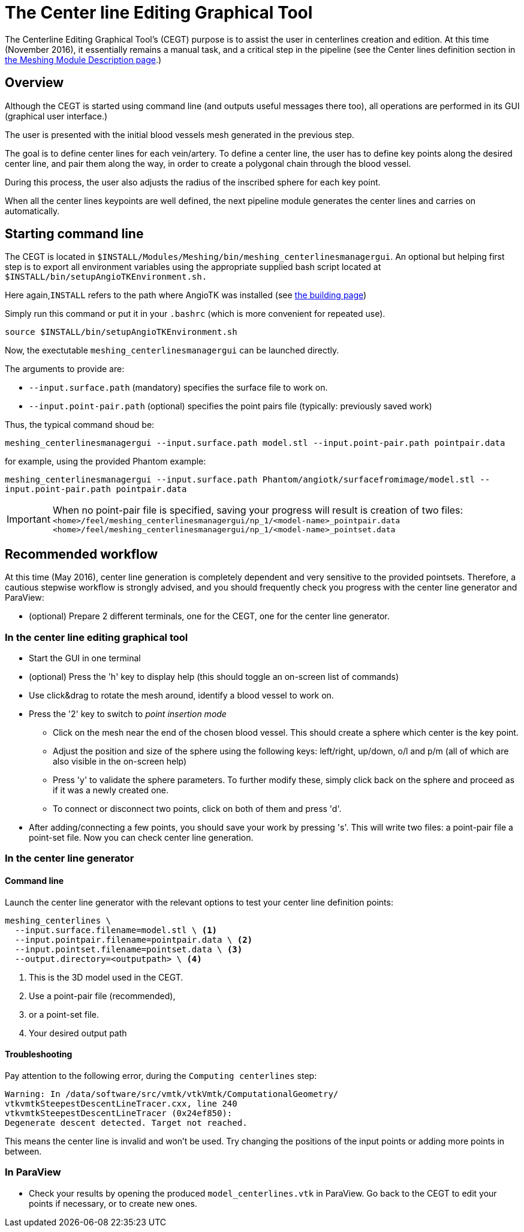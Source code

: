 = The Center line Editing Graphical Tool

The Centerline Editing Graphical Tool's (CEGT) purpose is to assist the user in
centerlines creation and edition.
At this time (November 2016), it essentially remains a manual task, and a
critical step in the pipeline (see the Center lines definition section in
  link:Meshing_Module_Description.adoc[the Meshing Module Description page].)

== Overview

Although the CEGT is started using command line (and outputs useful messages
there too), all operations are performed in its GUI (graphical user interface.)

The user is presented with the initial blood vessels mesh generated in the
previous step.

The goal is to define center lines for each vein/artery.
To define a center line, the user has to define key points along the desired
center line, and pair them along the way, in order to create a polygonal chain
through the blood vessel.

During this process, the user also adjusts the radius of the inscribed sphere
for each key point.

When all the center lines keypoints are well defined, the next pipeline module
generates the center lines and carries on automatically.

== Starting command line

The CEGT is located in
`$INSTALL/Modules/Meshing/bin/meshing_centerlinesmanagergui`.
An optional but helping first step is to export all environment variables
using the appropriate supplied bash script located at
`$INSTALL/bin/setupAngioTKEnvironment.sh.`

Here again,`INSTALL` refers to the path where AngioTK was installed
(see link:Building.adoc[the building page])

Simply run this command or put it in your `.bashrc` (which is more convenient
  for repeated use).

`source $INSTALL/bin/setupAngioTKEnvironment.sh`

Now, the exectutable `meshing_centerlinesmanagergui` can be launched directly.

The arguments to provide are:

- `--input.surface.path` (mandatory) specifies the surface file to work on.
- `--input.point-pair.path` (optional) specifies the point pairs file
(typically: previously saved work)

Thus, the typical command shoud be:

`meshing_centerlinesmanagergui --input.surface.path model.stl --input.point-pair.path pointpair.data`

for example, using the provided Phantom example:

`meshing_centerlinesmanagergui --input.surface.path Phantom/angiotk/surfacefromimage/model.stl --input.point-pair.path pointpair.data`

IMPORTANT: When no point-pair file is specified, saving your progress will
result is creation of two files:
`<home>/feel/meshing_centerlinesmanagergui/np_1/<model-name>_pointpair.data`
`<home>/feel/meshing_centerlinesmanagergui/np_1/<model-name>_pointset.data`

== Recommended workflow

At this time (May 2016), center line generation is completely dependent and very
 sensitive to the provided pointsets.
Therefore, a cautious stepwise workflow is strongly advised, and you should
frequently check you progress with the center line generator and ParaView:

- (optional) Prepare 2 different terminals, one for the CEGT, one for the
center line generator.

=== In the center line editing graphical tool
- Start the GUI in one terminal
- (optional) Press the 'h' key to display help (this should toggle an on-screen
  list of commands)
- Use click&drag to rotate the mesh around, identify a blood vessel to work on.
- Press the '2' key to switch to _point insertion mode_
    * Click on the mesh near the end of the chosen blood vessel.
    This should create a sphere which center is the key point.
    * Adjust the position and size of the sphere using the following keys:
    left/right, up/down, o/l and p/m (all of which are also visible in the
      on-screen help)
    * Press 'y' to validate the sphere parameters.
    To further modify these, simply click back on the sphere and proceed as if
    it was a newly created one.
    * To connect or disconnect two points, click on both of them and press 'd'.
- After adding/connecting a few points, you should save your work by pressing
's'.
This will write two files: a point-pair file a point-set file.
Now you can check center line generation.

=== In the center line generator

==== Command line
Launch the center line generator with the relevant options to test your center
 line definition points:

[source,sh]
----
meshing_centerlines \
  --input.surface.filename=model.stl \ <1>
  --input.pointpair.filename=pointpair.data \ <2>
  --input.pointset.filename=pointset.data \ <3>
  --output.directory=<outputpath> \ <4>
----
<1> This is the 3D model used in the CEGT.
<2> Use a point-pair file (recommended),
<3> or a point-set file.
<4> Your desired output path

==== Troubleshooting

Pay attention to the following error, during the `Computing centerlines` step:

[source,sh]
----
Warning: In /data/software/src/vmtk/vtkVmtk/ComputationalGeometry/
vtkvmtkSteepestDescentLineTracer.cxx, line 240
vtkvmtkSteepestDescentLineTracer (0x24ef850):
Degenerate descent detected. Target not reached.
----

This means the center line is invalid and won't be used.
Try changing the positions of the input points or adding more points in between.


=== In ParaView

- Check your results by opening the produced `model_centerlines.vtk` in ParaView.
Go back to the CEGT to edit your points if necessary, or to create new ones.
